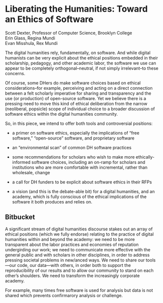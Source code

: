 * Liberating the Humanities: Toward an Ethics of Software

#+BEGIN_VERSE
Scott Dexter, Professor of Computer Science, Brooklyn College
Erin Glass, Regina Mundi
Evan Misshula, Rex Mundi
#+END_VERSE

The digital humanities rely, fundamentally, on software. And while
digital humanists can be very explicit about the ethical positions
embedded in their scholarship, pedagogy, and other academic labor, the
software we use can appear to be completely orthogonal--neutral, if
not simply irrelevant--to these concerns. 

Of course, some DHers do make software choices based on ethical
considerations--for example, perceiving and acting on a direct
connection between a felt scholarly imperative for sharing and transparency
and the use (or production) of open-source software. Yet we
believe there is a pressing need to move this kind of ethical
deliberation from the narrow (neoliberal, popsicle) scope of
individual choice to a broader discussion of software ethics within
the digital humanities community.


  So, in this piece, we intend to offer both tools and
controversial positions:

- a primer on software ethics, especially the implications of “free
  software,” “open-source” software, and proprietary software

- an “environmental scan” of common DH software practices

- some recommendations for scholars who wish to make more
  ethically-informed software choices, including an on-ramp for
  scholars and institutions who are more comfortable with incremental,
  rather than wholesale, change

- a call for DH funders to be explicit about software ethics in their
  RFPs

- a vision (and this is the debate-able bit) for a digital humanities,
  and an academy, which is fully conscious of the ethical implications
  of the software it both produces and relies on.


** Bitbucket

A significant stream of digital humanities discourse stakes out an
array of ethical positions (which we fully endorse) relating to the
practice of digital humanities within and beyond the academy: we need
to be more transparent about the labor practices and economies of
reputation undergirding our work; we need to communicate more
effective with the general public and with scholars in other
disciplines, in order to address pressing societal problems in
new/anced ways. We need to share our tools—our code, our data—with
others, in order both to support the reproducibility of our results
and to allow our community to stand on each other’s shoulders. We need
to transform the increasingly corporate academy.

 For example, many times free software is used for
analysis but data is not shared which prevents confirmarory analysis
or challenge.
